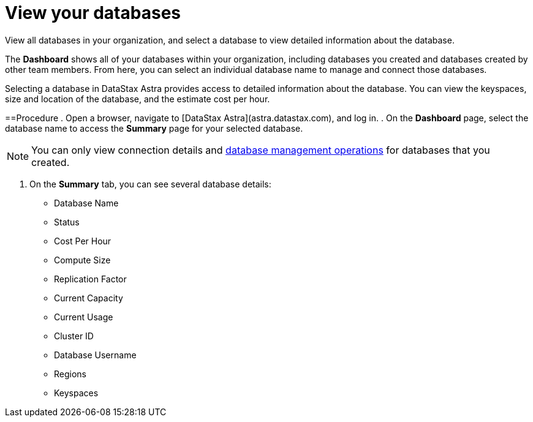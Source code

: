 = View your databases
:slug: viewing-database-summary

View all databases in your organization, and select a database to view detailed information about the database.

The *Dashboard* shows all of your databases within your organization, including databases you created and databases created by other team members.
From here, you can select an individual database name to manage and connect those databases.

Selecting a database in DataStax Astra provides access to detailed information about the database.
You can view the keyspaces, size and location of the database, and the estimate cost per hour.

==Procedure
. Open a browser, navigate to [DataStax Astra](astra.datastax.com), and log in.
. On the **Dashboard** page, select the database name to access the **Summary** page for your selected database.
[NOTE]
====
You can only view connection details and xref:managing-databases.adoc[database management operations] for databases that you created.
====

. On the **Summary** tab, you can see several database details:

* Database Name
* Status
* Cost Per Hour
* Compute Size
* Replication Factor
* Current Capacity
* Current Usage
* Cluster ID
* Database Username
* Regions
* Keyspaces
